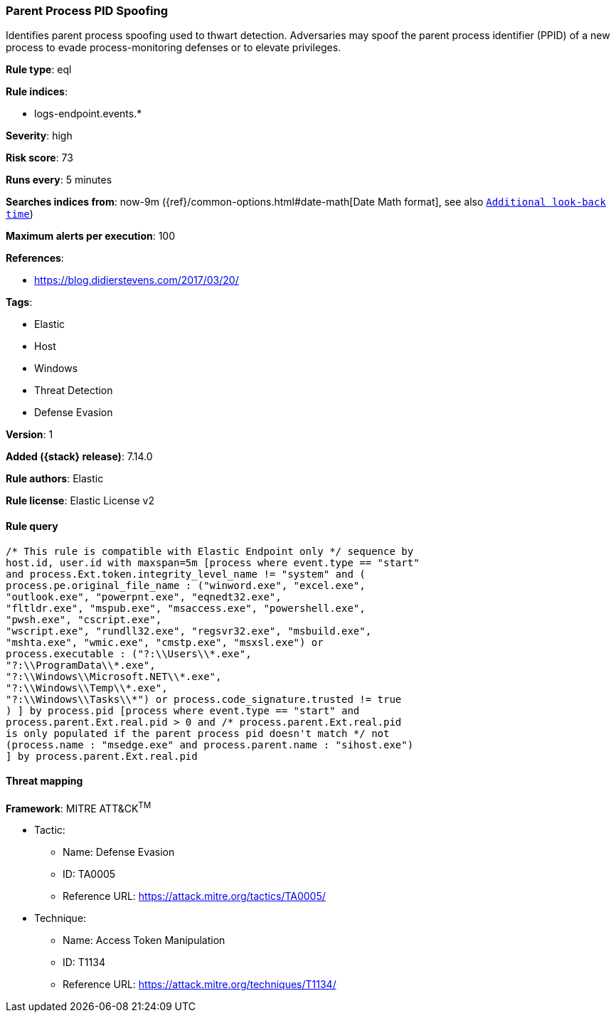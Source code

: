 [[parent-process-pid-spoofing]]
=== Parent Process PID Spoofing

Identifies parent process spoofing used to thwart detection. Adversaries may spoof the parent process identifier (PPID) of a new process to evade process-monitoring defenses or to elevate privileges.

*Rule type*: eql

*Rule indices*:

* logs-endpoint.events.*

*Severity*: high

*Risk score*: 73

*Runs every*: 5 minutes

*Searches indices from*: now-9m ({ref}/common-options.html#date-math[Date Math format], see also <<rule-schedule, `Additional look-back time`>>)

*Maximum alerts per execution*: 100

*References*:

* https://blog.didierstevens.com/2017/03/20/

*Tags*:

* Elastic
* Host
* Windows
* Threat Detection
* Defense Evasion

*Version*: 1

*Added ({stack} release)*: 7.14.0

*Rule authors*: Elastic

*Rule license*: Elastic License v2

==== Rule query


[source,js]
----------------------------------
/* This rule is compatible with Elastic Endpoint only */ sequence by
host.id, user.id with maxspan=5m [process where event.type == "start"
and process.Ext.token.integrity_level_name != "system" and (
process.pe.original_file_name : ("winword.exe", "excel.exe",
"outlook.exe", "powerpnt.exe", "eqnedt32.exe",
"fltldr.exe", "mspub.exe", "msaccess.exe", "powershell.exe",
"pwsh.exe", "cscript.exe",
"wscript.exe", "rundll32.exe", "regsvr32.exe", "msbuild.exe",
"mshta.exe", "wmic.exe", "cmstp.exe", "msxsl.exe") or
process.executable : ("?:\\Users\\*.exe",
"?:\\ProgramData\\*.exe",
"?:\\Windows\\Microsoft.NET\\*.exe",
"?:\\Windows\\Temp\\*.exe",
"?:\\Windows\\Tasks\\*") or process.code_signature.trusted != true
) ] by process.pid [process where event.type == "start" and
process.parent.Ext.real.pid > 0 and /* process.parent.Ext.real.pid
is only populated if the parent process pid doesn't match */ not
(process.name : "msedge.exe" and process.parent.name : "sihost.exe")
] by process.parent.Ext.real.pid
----------------------------------

==== Threat mapping

*Framework*: MITRE ATT&CK^TM^

* Tactic:
** Name: Defense Evasion
** ID: TA0005
** Reference URL: https://attack.mitre.org/tactics/TA0005/
* Technique:
** Name: Access Token Manipulation
** ID: T1134
** Reference URL: https://attack.mitre.org/techniques/T1134/
